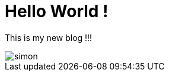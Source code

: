 = Hello World !

This is my new blog !!!

image::https://codelab-lbernard.github.io/blog/images/simon.JPG[]
 
